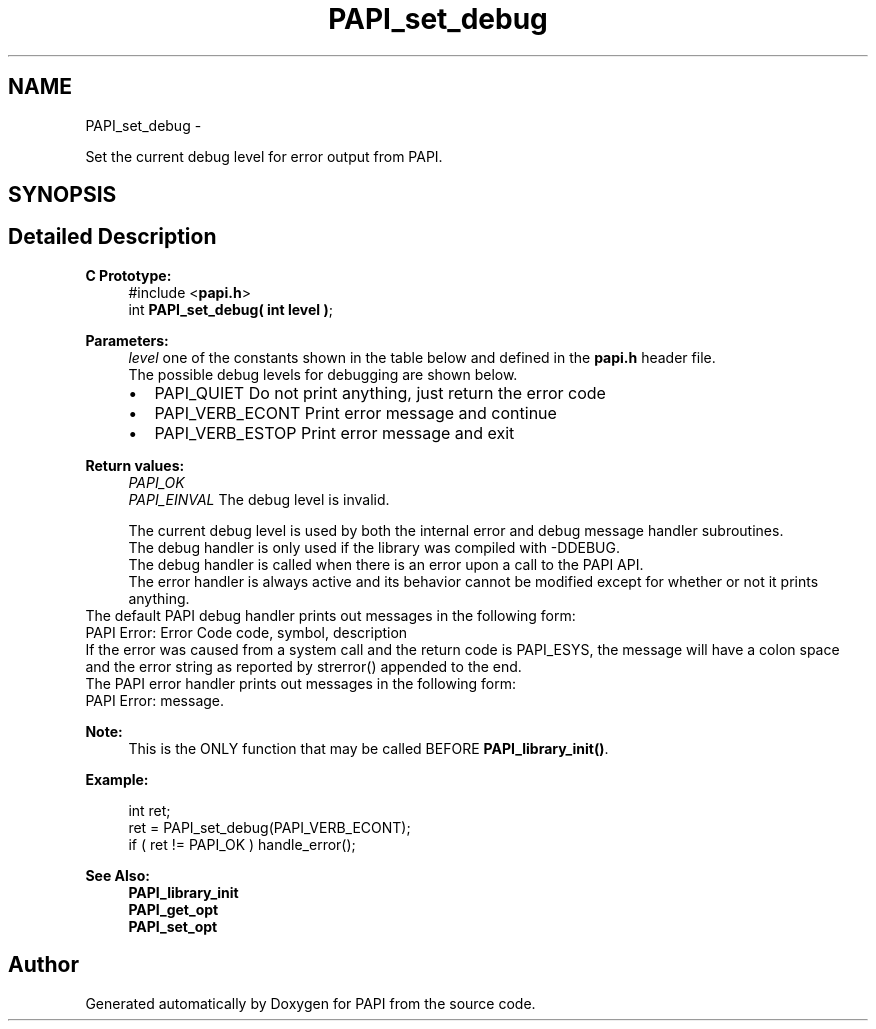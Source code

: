 .TH "PAPI_set_debug" 3 "Fri Mar 10 2023" "Version 7.0.1.0" "PAPI" \" -*- nroff -*-
.ad l
.nh
.SH NAME
PAPI_set_debug \- 
.PP
Set the current debug level for error output from PAPI\&.  

.SH SYNOPSIS
.br
.PP
.SH "Detailed Description"
.PP 

.PP
\fBC Prototype:\fP
.RS 4
#include <\fBpapi\&.h\fP> 
.br
 int \fBPAPI_set_debug( int level )\fP;
.RE
.PP
\fBParameters:\fP
.RS 4
\fIlevel\fP one of the constants shown in the table below and defined in the \fBpapi\&.h\fP header file\&. 
.br
 The possible debug levels for debugging are shown below\&. 
.PD 0

.IP "\(bu" 2
PAPI_QUIET Do not print anything, just return the error code 
.IP "\(bu" 2
PAPI_VERB_ECONT Print error message and continue 
.IP "\(bu" 2
PAPI_VERB_ESTOP Print error message and exit 
.br
 
.PP
.RE
.PP
\fBReturn values:\fP
.RS 4
\fIPAPI_OK\fP 
.br
\fIPAPI_EINVAL\fP The debug level is invalid\&. 
.br

.br
 The current debug level is used by both the internal error and debug message handler subroutines\&. 
.br
 The debug handler is only used if the library was compiled with -DDEBUG\&. 
.br
 The debug handler is called when there is an error upon a call to the PAPI API\&.
.br
 The error handler is always active and its behavior cannot be modified except for whether or not it prints anything\&.
.RE
.PP
The default PAPI debug handler prints out messages in the following form: 
.br
 PAPI Error: Error Code code, symbol, description
.PP
If the error was caused from a system call and the return code is PAPI_ESYS, the message will have a colon space and the error string as reported by strerror() appended to the end\&.
.PP
The PAPI error handler prints out messages in the following form: 
.br
 PAPI Error: message\&. 
.br
 
.PP
\fBNote:\fP
.RS 4
This is the ONLY function that may be called BEFORE \fBPAPI_library_init()\fP\&. 
.br
 
.RE
.PP
\fBExample:\fP
.RS 4

.PP
.nf
int ret;
ret = PAPI_set_debug(PAPI_VERB_ECONT);
if ( ret != PAPI_OK ) handle_error();

.fi
.PP
.RE
.PP
\fBSee Also:\fP
.RS 4
\fBPAPI_library_init\fP 
.PP
\fBPAPI_get_opt\fP 
.PP
\fBPAPI_set_opt\fP 
.RE
.PP


.SH "Author"
.PP 
Generated automatically by Doxygen for PAPI from the source code\&.
